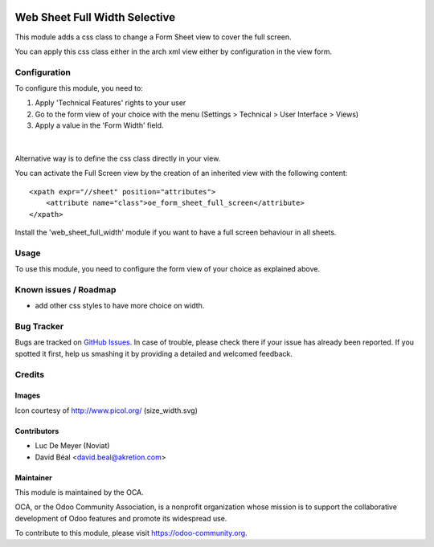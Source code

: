 
.. image:: https://img.shields.io/badge/licence-AGPL--3-blue.svg
   :target: http://www.gnu.org/licenses/agpl-3.0-standalone.html
   :alt: License: AGPL-3

==============================
Web Sheet Full Width Selective
==============================

This module adds a css class to change a Form Sheet view
to cover the full screen.

You can apply this css class either in the arch xml view 
either by configuration in the view form.


Configuration
=============

To configure this module, you need to:

#. Apply 'Technical Features' rights to your user

#. Go to the form view of your choice with the menu
   (Settings > Technical > User Interface > Views)

#. Apply a value in the 'Form Width' field.

.. figure:: web_sheet_full_width_selective/static/description/img1.png
   :alt: Set full width
   :width: 600 px

|

Alternative way is to define the css class directly in your view.

You can activate the Full Screen view by the creation of an
inherited view with the following content:
::

    <xpath expr="//sheet" position="attributes">
        <attribute name="class">oe_form_sheet_full_screen</attribute>
    </xpath>


Install the 'web_sheet_full_width' module if you want to have a full screen
behaviour in all sheets.


Usage
=====

To use this module, you need to configure the form view of your choice 
as explained above.


.. image:: https://odoo-community.org/website/image/ir.attachment/5784_f2813bd/datas
   :alt: Try me on Runbot
   :target: https://runbot.odoo-community.org/runbot/162/8.0


Known issues / Roadmap
======================

* add other css styles to have more choice on width.

Bug Tracker
===========

Bugs are tracked on `GitHub Issues
<https://github.com/OCA/{project_repo}/issues>`_. In case of trouble, please
check there if your issue has already been reported. If you spotted it first,
help us smashing it by providing a detailed and welcomed feedback.

Credits
=======

Images
------

Icon courtesy of http://www.picol.org/ (size_width.svg)


Contributors
------------

* Luc De Meyer (Noviat)
* David Béal <david.beal@akretion.com>

Maintainer
----------

.. image:: https://odoo-community.org/logo.png
   :alt: Odoo Community Association
   :target: https://odoo-community.org

This module is maintained by the OCA.

OCA, or the Odoo Community Association, is a nonprofit organization whose
mission is to support the collaborative development of Odoo features and
promote its widespread use.

To contribute to this module, please visit https://odoo-community.org.
